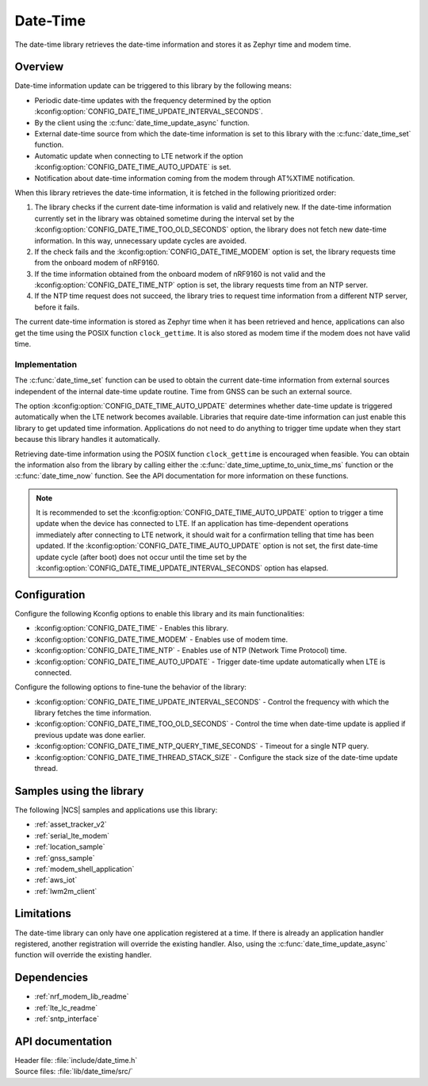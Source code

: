 .. _lib_date_time:

Date-Time
#########

The date-time library retrieves the date-time information and stores it as Zephyr time and modem time.


Overview
********

Date-time information update can be triggered to this library by the following means:

* Periodic date-time updates with the frequency determined by the option :kconfig:option:`CONFIG_DATE_TIME_UPDATE_INTERVAL_SECONDS`.
* By the client using the :c:func:`date_time_update_async` function.
* External date-time source from which the date-time information is set to this library with the :c:func:`date_time_set` function.
* Automatic update when connecting to LTE network if the option :kconfig:option:`CONFIG_DATE_TIME_AUTO_UPDATE` is set.
* Notification about date-time information coming from the modem through AT%XTIME notification.

When this library retrieves the date-time information, it is fetched in the following prioritized order:

1. The library checks if the current date-time information is valid and relatively new.
   If the date-time information currently set in the library was obtained sometime during the interval set by the :kconfig:option:`CONFIG_DATE_TIME_TOO_OLD_SECONDS` option, the library does not fetch new date-time information.
   In this way, unnecessary update cycles are avoided.
#. If the check fails and the :kconfig:option:`CONFIG_DATE_TIME_MODEM` option is set, the library requests time from the onboard modem of nRF9160.
#. If the time information obtained from the onboard modem of nRF9160 is not valid and the :kconfig:option:`CONFIG_DATE_TIME_NTP` option is set, the library requests time from an NTP server.
#. If the NTP time request does not succeed, the library tries to request time information from a different NTP server, before it fails.

The current date-time information is stored as Zephyr time when it has been retrieved and hence, applications can also get the time using the POSIX function ``clock_gettime``.
It is also stored as modem time if the modem does not have valid time.

Implementation
==============

The :c:func:`date_time_set` function can be used to obtain the current date-time information from external sources independent of the internal date-time update routine.
Time from GNSS can be such an external source.

The option :kconfig:option:`CONFIG_DATE_TIME_AUTO_UPDATE` determines whether date-time update is triggered automatically when the LTE network becomes available.
Libraries that require date-time information can just enable this library to get updated time information.
Applications do not need to do anything to trigger time update when they start because this library handles it automatically.

Retrieving date-time information using the POSIX function ``clock_gettime`` is encouraged when feasible.
You can obtain the information also from the library by calling either the :c:func:`date_time_uptime_to_unix_time_ms` function or the :c:func:`date_time_now` function.
See the API documentation for more information on these functions.

.. note::

   It is recommended to set the :kconfig:option:`CONFIG_DATE_TIME_AUTO_UPDATE` option to trigger a time update when the device has connected to LTE.
   If an application has time-dependent operations immediately after connecting to LTE network, it should wait for a confirmation telling that time has been updated.
   If the :kconfig:option:`CONFIG_DATE_TIME_AUTO_UPDATE` option is not set, the first date-time update cycle (after boot) does not occur until the time set by the :kconfig:option:`CONFIG_DATE_TIME_UPDATE_INTERVAL_SECONDS` option has elapsed.

Configuration
*************

Configure the following Kconfig options to enable this library and its main functionalities:

* :kconfig:option:`CONFIG_DATE_TIME` - Enables this library.
* :kconfig:option:`CONFIG_DATE_TIME_MODEM` - Enables use of modem time.
* :kconfig:option:`CONFIG_DATE_TIME_NTP` - Enables use of NTP (Network Time Protocol) time.
* :kconfig:option:`CONFIG_DATE_TIME_AUTO_UPDATE` - Trigger date-time update automatically when LTE is connected.

Configure the following options to fine-tune the behavior of the library:

* :kconfig:option:`CONFIG_DATE_TIME_UPDATE_INTERVAL_SECONDS` - Control the frequency with which the library fetches the time information.
* :kconfig:option:`CONFIG_DATE_TIME_TOO_OLD_SECONDS` - Control the time when date-time update is applied if previous update was done earlier.
* :kconfig:option:`CONFIG_DATE_TIME_NTP_QUERY_TIME_SECONDS` - Timeout for a single NTP query.
* :kconfig:option:`CONFIG_DATE_TIME_THREAD_STACK_SIZE` - Configure the stack size of the date-time update thread.

Samples using the library
*************************

The following |NCS| samples and applications use this library:

* :ref:`asset_tracker_v2`
* :ref:`serial_lte_modem`
* :ref:`location_sample`
* :ref:`gnss_sample`
* :ref:`modem_shell_application`
* :ref:`aws_iot`
* :ref:`lwm2m_client`

Limitations
***********

The date-time library can only have one application registered at a time.
If there is already an application handler registered, another registration will override the existing handler.
Also, using the :c:func:`date_time_update_async` function will override the existing handler.

Dependencies
************

* :ref:`nrf_modem_lib_readme`
* :ref:`lte_lc_readme`
* :ref:`sntp_interface`

API documentation
*****************

| Header file: :file:`include/date_time.h`
| Source files: :file:`lib/date_time/src/`

.. doxygengroup:: date_time
   :project: nrf
   :members:
